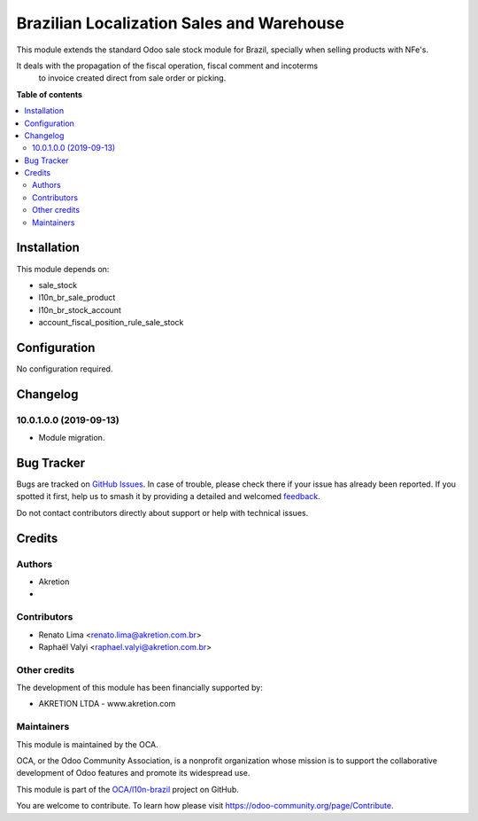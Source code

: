 ==========================================
Brazilian Localization Sales and Warehouse
==========================================

.. 
   !!!!!!!!!!!!!!!!!!!!!!!!!!!!!!!!!!!!!!!!!!!!!!!!!!!!
   !! This file is generated by oca-gen-addon-readme !!
   !! changes will be overwritten.                   !!
   !!!!!!!!!!!!!!!!!!!!!!!!!!!!!!!!!!!!!!!!!!!!!!!!!!!!
   !! source digest: sha256:a2dea5cf8baa0bf2c7f85377e3aa512e8890d68583c5a3d042454e43b2c138ae
   !!!!!!!!!!!!!!!!!!!!!!!!!!!!!!!!!!!!!!!!!!!!!!!!!!!!

.. |badge1| image:: https://img.shields.io/badge/maturity-Beta-yellow.png
    :target: https://odoo-community.org/page/development-status
    :alt: Beta
.. |badge2| image:: https://img.shields.io/badge/licence-AGPL--3-blue.png
    :target: http://www.gnu.org/licenses/agpl-3.0-standalone.html
    :alt: License: AGPL-3
.. |badge3| image:: https://img.shields.io/badge/github-OCA%2Fl10n--brazil-lightgray.png?logo=github
    :target: https://github.com/OCA/l10n-brazil/tree/10.0/l10n_br_sale_stock
    :alt: OCA/l10n-brazil
.. |badge4| image:: https://img.shields.io/badge/weblate-Translate%20me-F47D42.png
    :target: https://translation.odoo-community.org/projects/l10n-brazil-10-0/l10n-brazil-10-0-l10n_br_sale_stock
    :alt: Translate me on Weblate
.. |badge5| image:: https://img.shields.io/badge/runboat-Try%20me-875A7B.png
    :target: https://runboat.odoo-community.org/builds?repo=OCA/l10n-brazil&target_branch=10.0
    :alt: Try me on Runboat

|badge1| |badge2| |badge3| |badge4| |badge5|

This module extends the standard Odoo sale stock module for Brazil, specially when selling products with NFe's.

It deals with the propagation of the fiscal operation, fiscal comment and incoterms
 to invoice created direct from sale order or picking.

**Table of contents**

.. contents::
   :local:

Installation
============

This module depends on:

* sale_stock
* l10n_br_sale_product
* l10n_br_stock_account
* account_fiscal_position_rule_sale_stock

Configuration
=============

No configuration required.

Changelog
=========

10.0.1.0.0 (2019-09-13)
~~~~~~~~~~~~~~~~~~~~~~~

* Module migration.

Bug Tracker
===========

Bugs are tracked on `GitHub Issues <https://github.com/OCA/l10n-brazil/issues>`_.
In case of trouble, please check there if your issue has already been reported.
If you spotted it first, help us to smash it by providing a detailed and welcomed
`feedback <https://github.com/OCA/l10n-brazil/issues/new?body=module:%20l10n_br_sale_stock%0Aversion:%2010.0%0A%0A**Steps%20to%20reproduce**%0A-%20...%0A%0A**Current%20behavior**%0A%0A**Expected%20behavior**>`_.

Do not contact contributors directly about support or help with technical issues.

Credits
=======

Authors
~~~~~~~

* Akretion
* 

Contributors
~~~~~~~~~~~~

* Renato Lima <renato.lima@akretion.com.br>
* Raphaël Valyi <raphael.valyi@akretion.com.br>

Other credits
~~~~~~~~~~~~~

The development of this module has been financially supported by:

* AKRETION LTDA - www.akretion.com

Maintainers
~~~~~~~~~~~

This module is maintained by the OCA.

.. image:: https://odoo-community.org/logo.png
   :alt: Odoo Community Association
   :target: https://odoo-community.org

OCA, or the Odoo Community Association, is a nonprofit organization whose
mission is to support the collaborative development of Odoo features and
promote its widespread use.

This module is part of the `OCA/l10n-brazil <https://github.com/OCA/l10n-brazil/tree/10.0/l10n_br_sale_stock>`_ project on GitHub.

You are welcome to contribute. To learn how please visit https://odoo-community.org/page/Contribute.
